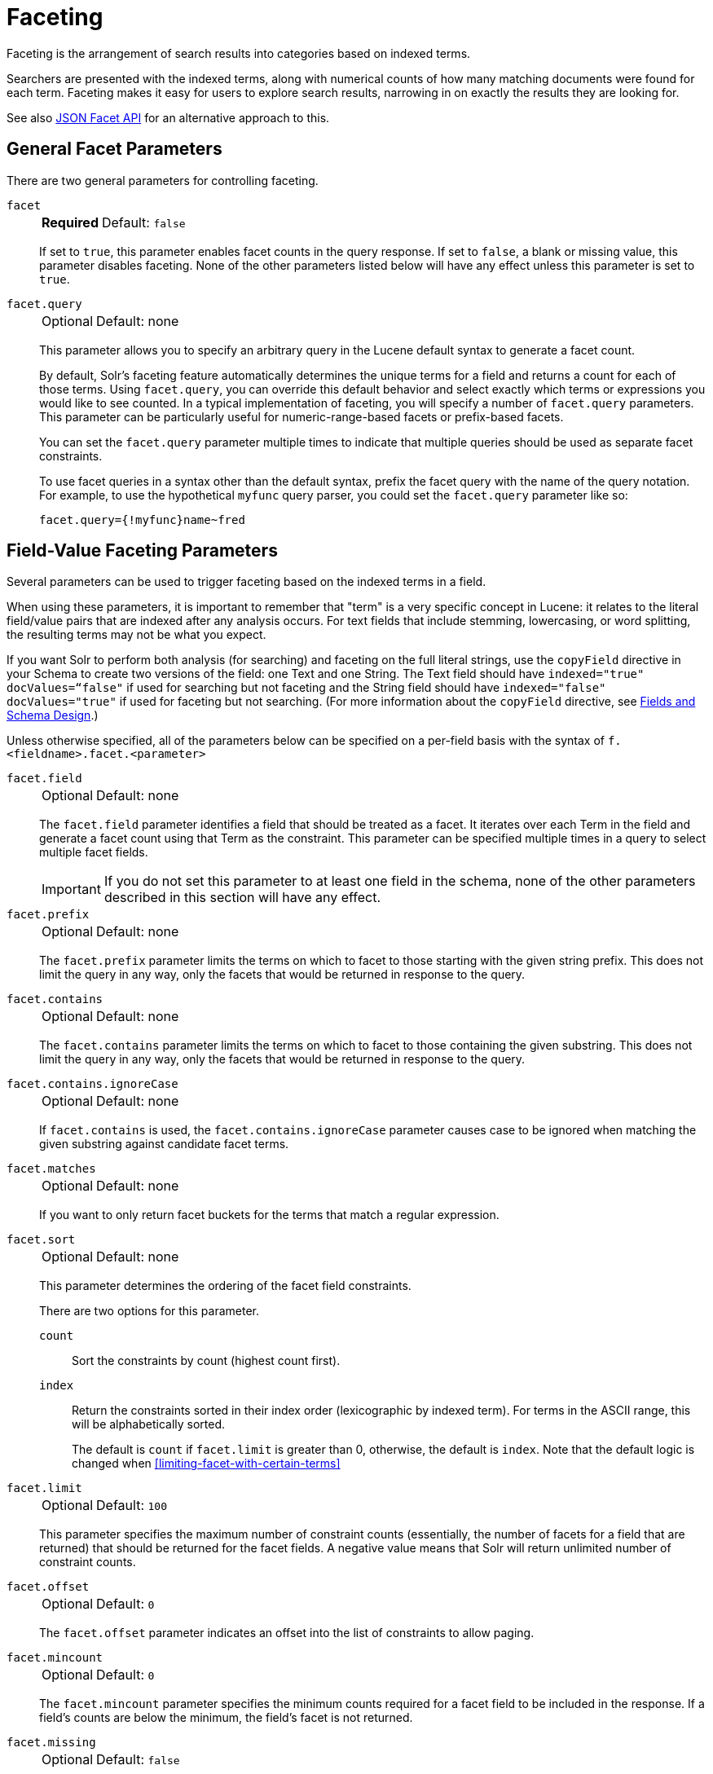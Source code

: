 = Faceting
// Licensed to the Apache Software Foundation (ASF) under one
// or more contributor license agreements.  See the NOTICE file
// distributed with this work for additional information
// regarding copyright ownership.  The ASF licenses this file
// to you under the Apache License, Version 2.0 (the
// "License"); you may not use this file except in compliance
// with the License.  You may obtain a copy of the License at
//
//   http://www.apache.org/licenses/LICENSE-2.0
//
// Unless required by applicable law or agreed to in writing,
// software distributed under the License is distributed on an
// "AS IS" BASIS, WITHOUT WARRANTIES OR CONDITIONS OF ANY
// KIND, either express or implied.  See the License for the
// specific language governing permissions and limitations
// under the License.

Faceting is the arrangement of search results into categories based on indexed terms.

Searchers are presented with the indexed terms, along with numerical counts of how many matching documents were found for each term.
Faceting makes it easy for users to explore search results, narrowing in on exactly the results they are looking for.

See also <<json-facet-api.adoc#, JSON Facet API>> for an alternative approach to this.

== General Facet Parameters

There are two general parameters for controlling faceting.

`facet`::
+
[%autowidth,frame=none]
|===
s|Required |Default: `false`
|===
+
If set to `true`, this parameter enables facet counts in the query response.
If set to `false`, a blank or missing value, this parameter disables faceting.
None of the other parameters listed below will have any effect unless this parameter is set to `true`.

`facet.query`::
+
[%autowidth,frame=none]
|===
|Optional |Default: none
|===
+
This parameter allows you to specify an arbitrary query in the Lucene default syntax to generate a facet count.
+
By default, Solr's faceting feature automatically determines the unique terms for a field and returns a count for each of those terms.
Using `facet.query`, you can override this default behavior and select exactly which terms or expressions you would like to see counted.
In a typical implementation of faceting, you will specify a number of `facet.query` parameters.
This parameter can be particularly useful for numeric-range-based facets or prefix-based facets.
+
You can set the `facet.query` parameter multiple times to indicate that multiple queries should be used as separate facet constraints.
+
To use facet queries in a syntax other than the default syntax, prefix the facet query with the name of the query notation.
For example, to use the hypothetical `myfunc` query parser, you could set the `facet.query` parameter like so:
+
`facet.query={!myfunc}name~fred`

== Field-Value Faceting Parameters

Several parameters can be used to trigger faceting based on the indexed terms in a field.

When using these parameters, it is important to remember that "term" is a very specific concept in Lucene: it relates to the literal field/value pairs that are indexed after any analysis occurs.
For text fields that include stemming, lowercasing, or word splitting, the resulting terms may not be what you expect.

If you want Solr to perform both analysis (for searching) and faceting on the full literal strings, use the `copyField` directive in your Schema to create two versions of the field: one Text and one String.
The Text field should have `indexed="true" docValues=“false"` if used for searching but not faceting and the String field should have `indexed="false" docValues="true"` if used for faceting but not searching.
(For more information about the `copyField` directive, see <<fields-and-schema-design.adoc#,Fields and Schema Design>>.)

Unless otherwise specified, all of the parameters below can be specified on a per-field basis with the syntax of `f.<fieldname>.facet.<parameter>`

`facet.field`::
+
[%autowidth,frame=none]
|===
|Optional |Default: none
|===
+
The `facet.field` parameter identifies a field that should be treated as a facet.
It iterates over each Term in the field and generate a facet count using that Term as the constraint.
This parameter can be specified multiple times in a query to select multiple facet fields.
+
IMPORTANT: If you do not set this parameter to at least one field in the schema, none of the other parameters described in this section will have any effect.

`facet.prefix`::
+
[%autowidth,frame=none]
|===
|Optional |Default: none
|===
+
The `facet.prefix` parameter limits the terms on which to facet to those starting with the given string prefix.
This does not limit the query in any way, only the facets that would be returned in response to the query.
+

`facet.contains`::
+
[%autowidth,frame=none]
|===
|Optional |Default: none
|===
+
The `facet.contains` parameter limits the terms on which to facet to those containing the given substring.
This does not limit the query in any way, only the facets that would be returned in response to the query.

`facet.contains.ignoreCase`::
+
[%autowidth,frame=none]
|===
|Optional |Default: none
|===
+
If `facet.contains` is used, the `facet.contains.ignoreCase` parameter causes case to be ignored when matching the given substring against candidate facet terms.

`facet.matches`::
+
[%autowidth,frame=none]
|===
|Optional |Default: none
|===
+
If you want to only return facet buckets for the terms that match a regular expression.

`facet.sort`::
+
[%autowidth,frame=none]
|===
|Optional |Default: none
|===
+
This parameter determines the ordering of the facet field constraints.
+
There are two options for this parameter.
+
`count`::: Sort the constraints by count (highest count first).
`index`::: Return the constraints sorted in their index order (lexicographic by indexed term).
For terms in the ASCII range, this will be alphabetically sorted.
+
The default is `count` if `facet.limit` is greater than 0, otherwise, the default is `index`.
Note that the default logic is changed when <<#limiting-facet-with-certain-terms>>

`facet.limit`::
+
[%autowidth,frame=none]
|===
|Optional |Default: `100`
|===
+
This parameter specifies the maximum number of constraint counts (essentially, the number of facets for a field that are returned) that should be returned for the facet fields.
A negative value means that Solr will return unlimited number of constraint counts.

`facet.offset`::
+
[%autowidth,frame=none]
|===
|Optional |Default: `0`
|===
+
The `facet.offset` parameter indicates an offset into the list of constraints to allow paging.

`facet.mincount`::
+
[%autowidth,frame=none]
|===
|Optional |Default: `0`
|===
+
The `facet.mincount` parameter specifies the minimum counts required for a facet field to be included in the response.
If a field's counts are below the minimum, the field's facet is not returned.

`facet.missing`::
+
[%autowidth,frame=none]
|===
|Optional |Default: `false`
|===
+
If set to `true`, this parameter indicates that, in addition to the Term-based constraints of a facet field, a count of all results that match the query but which have no facet value for the field should be computed and returned in the response.

`facet.method`::
+
[%autowidth,frame=none]
|===
|Optional |Default: `fc`
|===
+
The `facet.method` parameter selects the type of algorithm or method Solr should use when faceting a field.
+
The following methods are available.
+
`enum`::: Enumerates all terms in a field, calculating the set intersection of documents that match the term with documents that match the query.
+
This method is recommended for faceting multi-valued fields that have only a few distinct values.
The average number of values per document does not matter.
+
For example, faceting on a field with U.S. States such as `Alabama, Alaska, ... Wyoming` would lead to fifty cached filters which would be used over and over again.
The `filterCache` should be large enough to hold all the cached filters.
+
`fc`::: Calculates facet counts by iterating over documents that match the query and summing the terms that appear in each document.
+
This is currently implemented using an `UnInvertedField` cache if the field either is multi-valued or is tokenized (according to `FieldType.isTokened()`).
Each document is looked up in the cache to see what terms/values it contains, and a tally is incremented for each value.
+
This method is excellent for situations where the number of indexed values for the field is high, but the number of values per document is low.
For multi-valued fields, a hybrid approach is used that uses term filters from the `filterCache` for terms that match many documents.
The letters `fc` stand for field cache.
+
`fcs`::: Per-segment field faceting for single-valued string fields.
Enable with `facet.method=fcs` and control the number of threads used with the `threads` local parameter.
This parameter allows faceting to be faster in the presence of rapid index changes.

+
The default value is `fc` (except for fields using the `BoolField` field type and when `facet.exists=true` is requested) since it tends to use less memory and is faster when a field has many unique terms in the index.

`facet.enum.cache.minDf`::
+
[%autowidth,frame=none]
|===
|Optional |Default: `0`
|===
+
This parameter indicates the minimum document frequency (the number of documents matching a term) for which the filterCache should be used when determining the constraint count for that term.
This is only used with the `facet.method=enum` method of faceting.
+
A value greater than zero decreases the filterCache's memory usage, but increases the time required for the query to be processed.
If you are faceting on a field with a very large number of terms, and you wish to decrease memory usage, try setting this parameter to a value between `25` and `50`, and run a few tests.
Then, optimize the parameter setting as necessary.
+
The default value is `0`, causing the filterCache to be used for all terms in the field.

`facet.exists`::
+
[%autowidth,frame=none]
|===
|Optional |Default: none
|===
+
To cap facet counts by 1, specify `facet.exists=true`.
This parameter can be used with `facet.method=enum` or when it's omitted.
It can be used only on non-trie fields (such as strings).
It may speed up facet counting on large indices and/or high-cardinality facet values.

`facet.excludeTerms`::
+
[%autowidth,frame=none]
|===
|Optional |Default: none
|===
+
If you want to remove terms from facet counts but keep them in the index, the `facet.excludeTerms` parameter allows you to do that.

`facet.overrequest.count` and `facet.overrequest.ratio`::
+
[%autowidth,frame=none]
|===
|Optional |Default: _see description_
|===
+
In some situations, the accuracy in selecting the "top" constraints returned for a facet in a distributed Solr query can be improved by "over-requesting" the number of desired constraints (i.e., `facet.limit`) from each of the individual shards.
In these situations, each shard is by default asked for the top `10 + (1.5 * facet.limit)` constraints.
+
Depending on how your docs are partitioned across your shards and what `facet.limit` value you used, you may find it advantageous to increase or decrease the amount of over-requesting Solr does.
This can be achieved by setting the `facet.overrequest.count` (defaults to `10`) and `facet.overrequest.ratio` (defaults to `1.5`) parameters.

`facet.threads`::
+
[%autowidth,frame=none]
|===
|Optional |Default: none
|===
+
This parameter will cause loading the underlying fields used in faceting to be executed in parallel with the number of threads specified.
Specify as `facet.threads=N` where `N` is the maximum number of threads used.
+
Omitting this parameter or specifying the thread count as `0` will not spawn any threads, and only the main request thread will be used.
Specifying a negative number of threads will create up to `Integer.MAX_VALUE` threads.

== Range Faceting

You can use Range Faceting on any date field or any numeric field that supports range queries.
This is particularly useful for stitching together a series of range queries (as facet by query) for things like prices.

`facet.range`::
+
[%autowidth,frame=none]
|===
s|Required |Default: none
|===
+
The `facet.range` parameter defines the field for which Solr should create range facets.
For example:
+
[source,text]
facet.range=price&facet.range=age
+
[source,text]
facet.range=lastModified_dt

`facet.range.start`::
+
[%autowidth,frame=none]
|===
s|Required |Default: none
|===
+
The `facet.range.start` parameter specifies the lower bound of the ranges.
You can specify this parameter on a per field basis with the syntax of `f.<fieldname>.facet.range.start`.
For example:
+
[source,text]
f.price.facet.range.start=0.0&f.age.facet.range.start=10
+
[source,text]
f.lastModified_dt.facet.range.start=NOW/DAY-30DAYS

`facet.range.end`::
+
[%autowidth,frame=none]
|===
s|Required |Default: none
|===
+
The `facet.range.end` specifies the upper bound of the ranges.
You can specify this parameter on a per field basis with the syntax of `f.<fieldname>.facet.range.end`.
For example:
+
[source,text]
f.price.facet.range.end=1000.0&f.age.facet.range.start=99
+
[source,text]
f.lastModified_dt.facet.range.end=NOW/DAY+30DAYS

`facet.range.gap`::
+
[%autowidth,frame=none]
|===
s|Required |Default: none
|===
+
The span of each range expressed as a value to be added to the lower bound.
For date fields, this should be expressed using the {solr-javadocs}/core/org/apache/solr/util/DateMathParser.html[`DateMathParser` syntax] (such as, `facet.range.gap=%2B1DAY ... '+1DAY'`).
+
You can specify this parameter on a per-field basis with the syntax of `f.<fieldname>.facet.range.gap`.
For example:
+
[source,text]
f.price.facet.range.gap=100&f.age.facet.range.gap=10
+
[source,text]
f.lastModified_dt.facet.range.gap=+1DAY

`facet.range.hardend`::
+
[%autowidth,frame=none]
|===
|Optional |Default: `false`
|===
+
The `facet.range.hardend` parameter is a Boolean parameter that specifies how Solr should handle cases where the `facet.range.gap` does not divide evenly between `facet.range.start` and `facet.range.end`.
+
If `true`, the last range constraint will have the `facet.range.end` value as an upper bound.
If `false`, the last range will have the smallest possible upper bound greater then `facet.range.end` so the range is the exact width of the specified range gap.
+
This parameter can be specified on a per field basis with the syntax `f.<fieldname>.facet.range.hardend`.

`facet.range.include`::
+
[%autowidth,frame=none]
|===
|Optional |Default: _see description_
|===
+
By default, the ranges used to compute range faceting between `facet.range.start` and `facet.range.end` are inclusive of their lower bounds and exclusive of the upper bounds.
The "before" range defined with the `facet.range.other` parameter is exclusive and the "after" range is inclusive.
This default, equivalent to "lower" below, will not result in double counting at the boundaries.
You can use the `facet.range.include` parameter to modify this behavior using the following options:

* `lower`: All gap-based ranges include their lower bound.
* `upper`: All gap-based ranges include their upper bound.
* `edge`: The first and last gap ranges include their edge bounds (lower for the first one, upper for the last one) even if the corresponding upper/lower option is not specified.
* `outer`: The "before" and "after" ranges will be inclusive of their bounds, even if the first or last ranges already include those boundaries.
* `all`: Includes all options: `lower`, `upper`, `edge`, and `outer`.

+
You can specify this parameter on a per field basis with the syntax of `f.<fieldname>.facet.range.include`, and you can specify it multiple times to indicate multiple choices.
[NOTE]
To ensure you avoid double-counting, do not choose both `lower` and `upper`, do not choose `outer`, and do not choose `all`.

`facet.range.other`::
+
[%autowidth,frame=none]
|===
|Optional |Default: none
|===
+
The `facet.range.other` parameter specifies that in addition to the counts for each range constraint between `facet.range.start` and `facet.range.end`, counts should also be computed for these options:

* `before`: All records with field values lower then lower bound of the first range.
* `after`: All records with field values greater then the upper bound of the last range.
* `between`: All records with field values between the start and end bounds of all ranges.
* `none`: Do not compute any counts.
* `all`: Compute counts for before, between, and after.

+
This parameter can be specified on a per field basis with the syntax of `f.<fieldname>.facet.range.other`.
In addition to the `all` option, this parameter can be specified multiple times to indicate multiple choices, but `none` will override all other options.

`facet.range.method`::
+
[%autowidth,frame=none]
|===
|Optional |Default: `filter`
|===
+
The `facet.range.method` parameter selects the type of algorithm or method Solr should use for range faceting.
Both methods produce the same results, but performance may vary.
+
--
filter::: This method generates the ranges based on other facet.range parameters, and for each of them executes a filter that later intersects with the main query resultset to get the count.
It will make use of the filterCache, so it will benefit of a cache large enough to contain all ranges.
+
dv::: This method iterates the documents that match the main query, and for each of them finds the correct range for the value.
This method will make use of <<docvalues.adoc#,docValues>> (if enabled for the field) or fieldCache.
The `dv` method is not supported for field type DateRangeField or when using <<result-grouping.adoc#,group.facets>>.
--

.Date Ranges & Time Zones
[NOTE]
====
Range faceting on date fields is a common situation where the <<date-formatting-math.adoc#tz,`TZ`>> parameter can be useful to ensure that the "facet counts per day" or "facet counts per month" are based on a meaningful definition of when a given day/month "starts" relative to a particular TimeZone.

For more information, see the examples in the <<date-formatting-math.adoc#,Working with Dates>> section.
====

=== facet.mincount in Range Faceting

The `facet.mincount` parameter, the same one as used in field faceting is also applied to range faceting.
When used, no ranges with a count below the minimum will be included in the response.

== Pivot (Decision Tree) Faceting

Pivoting is a summarization tool that lets you automatically sort, count, total or average data stored in a table.
The results are typically displayed in a second table showing the summarized data.
Pivot faceting lets you create a summary table of the results from a faceting documents by multiple fields.

Another way to look at it is that the query produces a Decision Tree, in that Solr tells you "for facet A, the constraints/counts are X/N, Y/M, etc.
If you were to constrain A by X, then the constraint counts for B would be S/P, T/Q, etc."
In other words, it tells you in advance what the "next" set of facet results would be for a field if you apply a constraint from the current facet results.

`facet.pivot`::
+
[%autowidth,frame=none]
|===
|Optional |Default: none
|===
+
The `facet.pivot` parameter defines the fields to use for the pivot.
Multiple `facet.pivot` values will create multiple "facet_pivot" sections in the response.
Separate each list of fields with a comma.

`facet.pivot.mincount`::
+
[%autowidth,frame=none]
|===
|Optional |Default: `1`
|===
+
The `facet.pivot.mincount` parameter defines the minimum number of documents that need to match in order for the facet to be included in results.
+
Using the "`bin/solr -e techproducts`" example, A query URL like this one will return the data below, with the pivot faceting results found in the section "facet_pivot":
+
[source,text]
----
http://localhost:8983/solr/techproducts/select?q=*:*&facet.pivot=cat,popularity,inStock
   &facet.pivot=popularity,cat&facet=true&facet.field=cat&facet.limit=5&rows=0&facet.pivot.mincount=2
----
+
[source,json]
----
{  "facet_counts":{
    "facet_queries":{},
    "facet_fields":{
      "cat":[
        "electronics",14,
        "currency",4,
        "memory",3,
        "connector",2,
        "graphics card",2]},
    "facet_dates":{},
    "facet_ranges":{},
    "facet_pivot":{
      "cat,popularity,inStock":[{
          "field":"cat",
          "value":"electronics",
          "count":14,
          "pivot":[{
              "field":"popularity",
              "value":6,
              "count":5,
              "pivot":[{
                  "field":"inStock",
                  "value":true,
                  "count":5}]}]
}]}}}
----

=== Combining Stats Component With Pivots

In addition to some of the <<Local Params for Faceting,general local params>> supported by other types of faceting, a `stats` local params can be used with `facet.pivot` to refer to <<stats-component.adoc#,`stats.field`>> instances (by tag) that you would like to have computed for each Pivot Constraint.

In the example below, two different (overlapping) sets of statistics are computed for each of the facet.pivot result hierarchies:

[source,text]
----
stats=true
stats.field={!tag=piv1,piv2 min=true max=true}price
stats.field={!tag=piv2 mean=true}popularity
facet=true
facet.pivot={!stats=piv1}cat,inStock
facet.pivot={!stats=piv2}manu,inStock
----

Results:

[source,json]
----
{"facet_pivot":{
  "cat,inStock":[{
      "field":"cat",
      "value":"electronics",
      "count":12,
      "pivot":[{
          "field":"inStock",
          "value":true,
          "count":8,
          "stats":{
            "stats_fields":{
              "price":{
                "min":74.98999786376953,
                "max":399.0}}}},
        {
          "field":"inStock",
          "value":false,
          "count":4,
          "stats":{
            "stats_fields":{
              "price":{
                "min":11.5,
                "max":649.989990234375}}}}],
      "stats":{
        "stats_fields":{
          "price":{
            "min":11.5,
            "max":649.989990234375}}}},
    {
      "field":"cat",
      "value":"currency",
      "count":4,
      "pivot":[{
          "field":"inStock",
          "value":true,
          "count":4,
          "stats":{
            "stats_fields":{
              "price":{
                "..."
  "manu,inStock":[{
      "field":"manu",
      "value":"inc",
      "count":8,
      "pivot":[{
          "field":"inStock",
          "value":true,
          "count":7,
          "stats":{
            "stats_fields":{
              "price":{
                "min":74.98999786376953,
                "max":2199.0},
              "popularity":{
                "mean":5.857142857142857}}}},
        {
          "field":"inStock",
          "value":false,
          "count":1,
          "stats":{
            "stats_fields":{
              "price":{
                "min":479.95001220703125,
                "max":479.95001220703125},
              "popularity":{
                "mean":7.0}}}}],
      "..."}]}}}}]}]}}
----

=== Combining Facet Queries And Facet Ranges With Pivot Facets

A `query` local parameter can be used with `facet.pivot` to refer to `facet.query` instances (by tag) that should be computed for each pivot constraint.
Similarly, a `range` local parameter can be used with `facet.pivot` to refer to `facet.range` instances.

In the example below, two query facets are computed for h of the `facet.pivot` result hierarchies:

[source,text]
----
facet=true
facet.query={!tag=q1}manufacturedate_dt:[2006-01-01T00:00:00Z TO NOW]
facet.query={!tag=q1}price:[0 TO 100]
facet.pivot={!query=q1}cat,inStock
----

[source,json]
----
{"facet_counts": {
    "facet_queries": {
      "{!tag=q1}manufacturedate_dt:[2006-01-01T00:00:00Z TO NOW]": 9,
      "{!tag=q1}price:[0 TO 100]": 7
    },
    "facet_fields": {},
    "facet_dates": {},
    "facet_ranges": {},
    "facet_intervals": {},
    "facet_heatmaps": {},
    "facet_pivot": {
      "cat,inStock": [
        {
          "field": "cat",
          "value": "electronics",
          "count": 12,
          "queries": {
            "{!tag=q1}manufacturedate_dt:[2006-01-01T00:00:00Z TO NOW]": 9,
            "{!tag=q1}price:[0 TO 100]": 4
          },
          "pivot": [
            {
              "field": "inStock",
              "value": true,
              "count": 8,
              "queries": {
                "{!tag=q1}manufacturedate_dt:[2006-01-01T00:00:00Z TO NOW]": 6,
                "{!tag=q1}price:[0 TO 100]": 2
              }
            },
            "..."]}]}}}
----

In a similar way, in the example below, two range facets are computed for each of the `facet.pivot` result hierarchies:

[source,text]
----
facet=true
facet.range={!tag=r1}manufacturedate_dt
facet.range.start=2006-01-01T00:00:00Z
facet.range.end=NOW/YEAR
facet.range.gap=+1YEAR
facet.pivot={!range=r1}cat,inStock
----

[source,json]
----
{"facet_counts":{
    "facet_queries":{},
    "facet_fields":{},
    "facet_dates":{},
    "facet_ranges":{
      "manufacturedate_dt":{
        "counts":[
          "2006-01-01T00:00:00Z",9,
          "2007-01-01T00:00:00Z",0,
          "2008-01-01T00:00:00Z",0,
          "2009-01-01T00:00:00Z",0,
          "2010-01-01T00:00:00Z",0,
          "2011-01-01T00:00:00Z",0,
          "2012-01-01T00:00:00Z",0,
          "2013-01-01T00:00:00Z",0,
          "2014-01-01T00:00:00Z",0],
        "gap":"+1YEAR",
        "start":"2006-01-01T00:00:00Z",
        "end":"2015-01-01T00:00:00Z"}},
    "facet_intervals":{},
    "facet_heatmaps":{},
    "facet_pivot":{
      "cat,inStock":[{
          "field":"cat",
          "value":"electronics",
          "count":12,
          "ranges":{
            "manufacturedate_dt":{
              "counts":[
                "2006-01-01T00:00:00Z",9,
                "2007-01-01T00:00:00Z",0,
                "2008-01-01T00:00:00Z",0,
                "2009-01-01T00:00:00Z",0,
                "2010-01-01T00:00:00Z",0,
                "2011-01-01T00:00:00Z",0,
                "2012-01-01T00:00:00Z",0,
                "2013-01-01T00:00:00Z",0,
                "2014-01-01T00:00:00Z",0],
              "gap":"+1YEAR",
              "start":"2006-01-01T00:00:00Z",
              "end":"2015-01-01T00:00:00Z"}},
          "pivot":[{
              "field":"inStock",
              "value":true,
              "count":8,
              "ranges":{
                "manufacturedate_dt":{
                  "counts":[
                    "2006-01-01T00:00:00Z",6,
                    "2007-01-01T00:00:00Z",0,
                    "2008-01-01T00:00:00Z",0,
                    "2009-01-01T00:00:00Z",0,
                    "2010-01-01T00:00:00Z",0,
                    "2011-01-01T00:00:00Z",0,
                    "2012-01-01T00:00:00Z",0,
                    "2013-01-01T00:00:00Z",0,
                    "2014-01-01T00:00:00Z",0],
                  "gap":"+1YEAR",
                  "start":"2006-01-01T00:00:00Z",
                  "end":"2015-01-01T00:00:00Z"}}},
                  "..."]}]}}}
----

=== Additional Pivot Parameters

Although `facet.pivot.mincount` deviates in name from the `facet.mincount` parameter used by field faceting, many of the faceting parameters described above can also be used with pivot faceting:

* `facet.limit`
* `facet.offset`
* `facet.sort`
* `facet.overrequest.count`
* `facet.overrequest.ratio`

== Interval Faceting

Another supported form of faceting is interval faceting.
This sounds similar to range faceting, but the functionality is really closer to doing facet queries with range queries.
Interval faceting allows you to set variable intervals and count the number of documents that have values within those intervals in the specified field.

Even though the same functionality can be achieved by using a facet query with range queries, the implementation of these two methods is very different and will provide different performance depending on the context.

If you are concerned about the performance of your searches you should test with both options.
Interval faceting tends to be better with multiple intervals for the same fields, while facet query tend to be better in environments where filter cache is more effective (static indexes for example).

This method will use <<docvalues.adoc#,docValues>> if they are enabled for the field, will use fieldCache otherwise.

Use these parameters for interval faceting:

`facet.interval`::
+
[%autowidth,frame=none]
|===
|Optional |Default: none
|===
+
This parameter Indicates the field where interval faceting must be applied.
It can be used multiple times in the same request to indicate multiple fields.
+
`facet.interval=price&facet.interval=size`

`facet.interval.set`::
+
[%autowidth,frame=none]
|===
|Optional |Default: none
|===
+
This parameter is used to set the intervals for the field, it can be specified multiple times to indicate multiple intervals.
This parameter is global, which means that it will be used for all fields indicated with `facet.interval` unless there is an override for a specific field.
To override this parameter on a specific field you can use: `f.<fieldname>.facet.interval.set`, for example:
+
[source,text]
f.price.facet.interval.set=[0,10]&f.price.facet.interval.set=(10,100]


=== Interval Syntax

Intervals must begin with either '(' or '[', be followed by the start value, then a comma (','), the end value, and finally a closing ')' or ']’.

For example:

* (1,10) -> will include values greater than 1 and lower than 10
* [1,10) -> will include values greater or equal to 1 and lower than 10
* [1,10] -> will include values greater or equal to 1 and lower or equal to 10

The initial and end values cannot be empty.

If the interval needs to be unbounded, the special character `\*` can be used for both, start and end, limits.
When using this special character, the start syntax options (`(` and `[`), and end syntax options (`)` and `]`) will be treated the same.
`[*,*]` will include all documents with a value in the field.

The interval limits may be strings but there is no need to add quotes.
All the text until the comma will be treated as the start limit, and the text after that will be the end limit.
For example: `[Buenos Aires,New York]`.
Keep in mind that a string-like comparison will be done to match documents in string intervals (case-sensitive).
The comparator can't be changed.

Commas, brackets and square brackets can be escaped by using `\` in front of them.
Whitespaces before and after the values will be omitted.

The start limit can't be grater than the end limit.
Equal limits are allowed, this allows you to indicate the specific values that you want to count, like `[A,A]`, `[B,B]` and `[C,Z]`.

Interval faceting supports output key replacement described below.
Output keys can be replaced in both the `facet.interval parameter` and in the `facet.interval.set parameter`.
For example:

[source,text]
----
&facet.interval={!key=popularity}some_field
&facet.interval.set={!key=bad}[0,5]
&facet.interval.set={!key=good}[5,*]
&facet=true
----

== Local Params for Faceting

The <<local-params.adoc#,LocalParams syntax>> allows overriding global settings.
It can also provide a method of adding metadata to other parameter values, much like XML attributes.

=== Tagging and Excluding Filters

You can tag specific filters and exclude those filters when faceting.
This is useful when doing multi-select faceting.

Consider the following example query with faceting:

`q=mainquery&fq=status:public&fq=doctype:pdf&facet=true&facet.field=doctype`

Because everything is already constrained by the filter `doctype:pdf`, the `facet.field=doctype` facet command is currently redundant and will return 0 counts for everything except `doctype:pdf`.

To implement a multi-select facet for doctype, a GUI may want to still display the other doctype values and their associated counts, as if the `doctype:pdf` constraint had not yet been applied.
For example:

[source,text]
----
=== Document Type ===
  [ ] Word (42)
  [x] PDF  (96)
  [ ] Excel(11)
  [ ] HTML (63)
----

To return counts for doctype values that are currently not selected, tag filters that directly constrain doctype, and exclude those filters when faceting on doctype.

`q=mainquery&fq=status:public&fq={!tag=dt}doctype:pdf&facet=true&facet.field={!ex=dt}doctype`

Filter exclusion is supported for all types of facets.
Both the `tag` and `ex` local params may specify multiple values by separating them with commas.

=== Changing the Output Key

To change the output key for a faceting command, specify a new name with the `key` local parameter.
For example:

`facet.field={!ex=dt key=mylabel}doctype`

The parameter setting above causes the field facet results for the "doctype" field to be returned using the key "mylabel" rather than "doctype" in the response.
This can be helpful when faceting on the same field multiple times with different exclusions.

=== Limiting Facet with Certain Terms

To limit field facet with certain terms specify them comma separated with `terms` local parameter.
Commas and quotes in terms can be escaped with backslash, as in `\,`.
In this case facet is calculated on a way similar to `facet.method=enum`, but ignores `facet.enum.cache.minDf`.
For example:

`facet.field={!terms='alfa,betta,with\,with\',with space'}symbol`

This local parameter overrides default logic for `facet.sort`.
if `facet.sort` is omitted, facets are returned in the given terms order that might be changed with `index` and `count` values.
Note: other parameters might not be fully supported when this parameter is supplied.

== Related Topics

See <<spatial-search.adoc#,Spatial Search>> for examples of faceting by distance and generating heatmaps via faceting.

See <<response-writers.adoc#json-nl, Response Writers>> for details on the `json.nl` parameter for controlling the format for writing out field facet data when using the JSON response writer.
